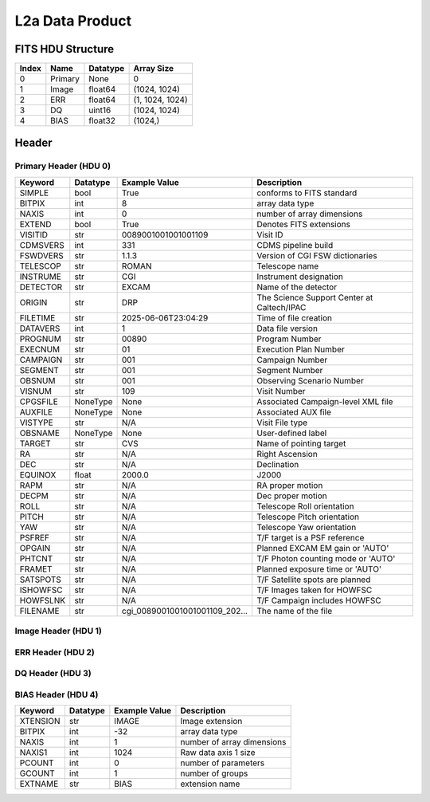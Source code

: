 .. _l2a-label:

L2a Data Product
========================================


FITS HDU Structure
------------------


+-------+------------------+----------+----------------------+
| Index | Name             | Datatype | Array Size           |
+=======+==================+==========+======================+
| 0     | Primary          | None     | 0                    |
+-------+------------------+----------+----------------------+
| 1     | Image            | float64  | (1024, 1024)         |
+-------+------------------+----------+----------------------+
| 2     | ERR              | float64  | (1, 1024, 1024)      |
+-------+------------------+----------+----------------------+
| 3     | DQ               | uint16   | (1024, 1024)         |
+-------+------------------+----------+----------------------+
| 4     | BIAS             | float32  | (1024,)              |
+-------+------------------+----------+----------------------+


Header
------

Primary Header (HDU 0)
^^^^^^^^^^^^^^^^^^^^^^


+------------+------------+--------------------------------+----------------------------------------------------+
| Keyword    | Datatype   | Example Value                  | Description                                        |
+============+============+================================+====================================================+
| SIMPLE     | bool       | True                           | conforms to FITS standard                          |
+------------+------------+--------------------------------+----------------------------------------------------+
| BITPIX     | int        | 8                              | array data type                                    |
+------------+------------+--------------------------------+----------------------------------------------------+
| NAXIS      | int        | 0                              | number of array dimensions                         |
+------------+------------+--------------------------------+----------------------------------------------------+
| EXTEND     | bool       | True                           | Denotes FITS extensions                            |
+------------+------------+--------------------------------+----------------------------------------------------+
| VISITID    | str        | 0089001001001001109            | Visit ID                                           |
+------------+------------+--------------------------------+----------------------------------------------------+
| CDMSVERS   | int        | 331                            | CDMS pipeline build                                |
+------------+------------+--------------------------------+----------------------------------------------------+
| FSWDVERS   | str        | 1.1.3                          | Version of CGI FSW dictionaries                    |
+------------+------------+--------------------------------+----------------------------------------------------+
| TELESCOP   | str        | ROMAN                          | Telescope name                                     |
+------------+------------+--------------------------------+----------------------------------------------------+
| INSTRUME   | str        | CGI                            | Instrument designation                             |
+------------+------------+--------------------------------+----------------------------------------------------+
| DETECTOR   | str        | EXCAM                          | Name of the detector                               |
+------------+------------+--------------------------------+----------------------------------------------------+
| ORIGIN     | str        | DRP                            | The Science Support Center at Caltech/IPAC         |
+------------+------------+--------------------------------+----------------------------------------------------+
| FILETIME   | str        | 2025-06-06T23:04:29            | Time of file creation                              |
+------------+------------+--------------------------------+----------------------------------------------------+
| DATAVERS   | int        | 1                              | Data file version                                  |
+------------+------------+--------------------------------+----------------------------------------------------+
| PROGNUM    | str        | 00890                          | Program Number                                     |
+------------+------------+--------------------------------+----------------------------------------------------+
| EXECNUM    | str        | 01                             | Execution Plan Number                              |
+------------+------------+--------------------------------+----------------------------------------------------+
| CAMPAIGN   | str        | 001                            | Campaign Number                                    |
+------------+------------+--------------------------------+----------------------------------------------------+
| SEGMENT    | str        | 001                            | Segment Number                                     |
+------------+------------+--------------------------------+----------------------------------------------------+
| OBSNUM     | str        | 001                            | Observing Scenario Number                          |
+------------+------------+--------------------------------+----------------------------------------------------+
| VISNUM     | str        | 109                            | Visit Number                                       |
+------------+------------+--------------------------------+----------------------------------------------------+
| CPGSFILE   | NoneType   | None                           | Associated Campaign-level XML file                 |
+------------+------------+--------------------------------+----------------------------------------------------+
| AUXFILE    | NoneType   | None                           | Associated AUX file                                |
+------------+------------+--------------------------------+----------------------------------------------------+
| VISTYPE    | str        | N/A                            | Visit File type                                    |
+------------+------------+--------------------------------+----------------------------------------------------+
| OBSNAME    | NoneType   | None                           | User-defined label                                 |
+------------+------------+--------------------------------+----------------------------------------------------+
| TARGET     | str        | CVS                            | Name of pointing target                            |
+------------+------------+--------------------------------+----------------------------------------------------+
| RA         | str        | N/A                            | Right Ascension                                    |
+------------+------------+--------------------------------+----------------------------------------------------+
| DEC        | str        | N/A                            | Declination                                        |
+------------+------------+--------------------------------+----------------------------------------------------+
| EQUINOX    | float      | 2000.0                         | J2000                                              |
+------------+------------+--------------------------------+----------------------------------------------------+
| RAPM       | str        | N/A                            | RA proper motion                                   |
+------------+------------+--------------------------------+----------------------------------------------------+
| DECPM      | str        | N/A                            | Dec proper motion                                  |
+------------+------------+--------------------------------+----------------------------------------------------+
| ROLL       | str        | N/A                            | Telescope Roll orientation                         |
+------------+------------+--------------------------------+----------------------------------------------------+
| PITCH      | str        | N/A                            | Telescope Pitch orientation                        |
+------------+------------+--------------------------------+----------------------------------------------------+
| YAW        | str        | N/A                            | Telescope Yaw orientation                          |
+------------+------------+--------------------------------+----------------------------------------------------+
| PSFREF     | str        | N/A                            | T/F target is a PSF reference                      |
+------------+------------+--------------------------------+----------------------------------------------------+
| OPGAIN     | str        | N/A                            | Planned EXCAM EM gain or 'AUTO'                    |
+------------+------------+--------------------------------+----------------------------------------------------+
| PHTCNT     | str        | N/A                            | T/F Photon counting mode or 'AUTO'                 |
+------------+------------+--------------------------------+----------------------------------------------------+
| FRAMET     | str        | N/A                            | Planned exposure time or 'AUTO'                    |
+------------+------------+--------------------------------+----------------------------------------------------+
| SATSPOTS   | str        | N/A                            | T/F Satellite spots are planned                    |
+------------+------------+--------------------------------+----------------------------------------------------+
| ISHOWFSC   | str        | N/A                            | T/F Images taken for HOWFSC                        |
+------------+------------+--------------------------------+----------------------------------------------------+
| HOWFSLNK   | str        | N/A                            | T/F Campaign includes HOWFSC                       |
+------------+------------+--------------------------------+----------------------------------------------------+
| FILENAME   | str        | cgi_0089001001001001109_202... | The name of the file                               |
+------------+------------+--------------------------------+----------------------------------------------------+


Image Header (HDU 1)
^^^^^^^^^^^^^^^^^^^^


+------------+------------+--------------------------------+----------------------------------------------------+
| Keyword    | Datatype   | Example Value                  | Description                                        |
+============+============+================================+====================================================+
| XTENSION   | str        | IMAGE                          | Image extension                                    |
+------------+------------+--------------------------------+----------------------------------------------------+
| BITPIX     | int        | -64                            | array data type                                    |
+------------+------------+--------------------------------+----------------------------------------------------+
| NAXIS      | int        | 2                              | number of array dimensions                         |
+------------+------------+--------------------------------+----------------------------------------------------+
| NAXIS1     | int        | 1024                           | Raw data axis 1 size                               |
+------------+------------+--------------------------------+----------------------------------------------------+
| NAXIS2     | int        | 1024                           | Raw data axis 2 size for SCI frames (1200) or ENG frames (2200) |
+------------+------------+--------------------------------+----------------------------------------------------+
| PCOUNT     | int        | 0                              | number of parameters                               |
+------------+------------+--------------------------------+----------------------------------------------------+
| GCOUNT     | int        | 1                              | number of groups                                   |
+------------+------------+--------------------------------+----------------------------------------------------+
| BUNIT      | str        | DN                             | Physical unit of the array (brightness unit)       |
+------------+------------+--------------------------------+----------------------------------------------------+
| ARRTYPE    | str        | SCI                            | Whether it is the smaller SCI frame or full ENG frame |
+------------+------------+--------------------------------+----------------------------------------------------+
| SCTSRT     | str        | 2024-04-03T10:57:34.282        | Start TAI                                          |
+------------+------------+--------------------------------+----------------------------------------------------+
| SCTEND     | str        | 2024-04-03T10:57:37.257        | Start TAI                                          |
+------------+------------+--------------------------------+----------------------------------------------------+
| STATUS     | int        | 0                              | Housekeeping packet health check status            |
+------------+------------+--------------------------------+----------------------------------------------------+
| HVCBIAS    | int        | 0                              | HV Clock bias                                      |
+------------+------------+--------------------------------+----------------------------------------------------+
| OPMODE     | str        | RESERVED                       | EXCAM readout operational mode                     |
+------------+------------+--------------------------------+----------------------------------------------------+
| EXPTIME    | float      | 30.0                           | Exposing stage duration (seconds)                  |
+------------+------------+--------------------------------+----------------------------------------------------+
| EMGAIN_C   | float      | 1000.0                         | Commanded gain                                     |
+------------+------------+--------------------------------+----------------------------------------------------+
| UNITYG     | int        | 0                              | DAC value corresponding to unity gain              |
+------------+------------+--------------------------------+----------------------------------------------------+
| EMGAINA1   | float      | -0.13526                       | Gain voltage conversion coefficient A1             |
+------------+------------+--------------------------------+----------------------------------------------------+
| EMGAINA2   | float      | 264.89                         | Gain voltage conversion coefficient A2             |
+------------+------------+--------------------------------+----------------------------------------------------+
| EMGAINA3   | float      | 0.0029532                      | Gain voltage conversion coefficient A3             |
+------------+------------+--------------------------------+----------------------------------------------------+
| EMGAINA4   | float      | 0.044504                       | Gain voltage conversion coefficient A4             |
+------------+------------+--------------------------------+----------------------------------------------------+
| EMGAINA5   | float      | -4.7134e-05                    | Gain voltage conversion coefficient A5             |
+------------+------------+--------------------------------+----------------------------------------------------+
| GAINTCAL   | float      | -88.0                          | Gain calc temperature calibration point            |
+------------+------------+--------------------------------+----------------------------------------------------+
| EXCAMT     | str        | -88.13354                      | EXCAM temperature                                  |
+------------+------------+--------------------------------+----------------------------------------------------+
| LOCAMT     | str        | -87.9441                       | LOCAM temperature                                  |
+------------+------------+--------------------------------+----------------------------------------------------+
| EMGAIN_A   | int        | -1                             | Actual gain                                        |
+------------+------------+--------------------------------+----------------------------------------------------+
| KGAINPAR   | float      | 8.7                            | Scaling factor convert DN to electrons (e-/DN)     |
+------------+------------+--------------------------------+----------------------------------------------------+
| CYCLES     | int        | 130277905000                   | EXCAM clock cycles since boot                      |
+------------+------------+--------------------------------+----------------------------------------------------+
| LASTEXP    | int        | 1200000000                     | clock cycles in last exposure stage of readout     |
+------------+------------+--------------------------------+----------------------------------------------------+
| BLNKTIME   | float      | 0.001560125                    | commanded blanking (seconds)                       |
+------------+------------+--------------------------------+----------------------------------------------------+
| BLNKCYC    | int        | 62405                          | commanded blanking (cycles)                        |
+------------+------------+--------------------------------+----------------------------------------------------+
| EXPCYC     | int        | 1200000000                     | Exposing stage duration (cycles)                   |
+------------+------------+--------------------------------+----------------------------------------------------+
| OVEREXP    | int        | 0                              | over-illumination flag                             |
+------------+------------+--------------------------------+----------------------------------------------------+
| NOVEREXP   | int        | 0                              | Number of pixels overexposed /100                  |
+------------+------------+--------------------------------+----------------------------------------------------+
| ISPC       | int        | 0                              | Photon counting mode 0 or 1 (telemetered)          |
+------------+------------+--------------------------------+----------------------------------------------------+
| PROXET     | str        | 23.538738                      | Thermal strap I/F, EXCam ProxE heater              |
+------------+------------+--------------------------------+----------------------------------------------------+
| FCMLOOP    | str        | OPEN                           | Control state FCM loop                             |
+------------+------------+--------------------------------+----------------------------------------------------+
| FCMPOS     | int        | 45                             | Last known position of coarse FCM stage            |
+------------+------------+--------------------------------+----------------------------------------------------+
| FSMINNER   | str        | CLOSED                         | Control state FSM inner loop                       |
+------------+------------+--------------------------------+----------------------------------------------------+
| FSMLOS     | str        | CLOSED                         | Control state FSM LOS loop                         |
+------------+------------+--------------------------------+----------------------------------------------------+
| FSMPRFL    | str        | NFOV                           | FSM profile                                        |
+------------+------------+--------------------------------+----------------------------------------------------+
| FSMRSTR    | int        | 0                              | FSM Raster 0 (False) 1 (True) 2 (Unknown)          |
+------------+------------+--------------------------------+----------------------------------------------------+
| FSMSG1     | float      | -0.0051277922                  | Fast Steering Mirror SG1 Avg (V)                   |
+------------+------------+--------------------------------+----------------------------------------------------+
| FSMSG2     | float      | 0.014185684                    | Fast Steering Mirror SG2 Avg (V)                   |
+------------+------------+--------------------------------+----------------------------------------------------+
| FSMSG3     | float      | -0.009018647                   | Fast Steering Mirror SG3 Avg (V)                   |
+------------+------------+--------------------------------+----------------------------------------------------+
| FSMX       | float      | 7.581198203810984              | Fast Steering Mirror X Avg (mas)                   |
+------------+------------+--------------------------------+----------------------------------------------------+
| FSMY       | float      | -9.016562114103614             | Fast Steering Mirror Y Avg (mas)                   |
+------------+------------+--------------------------------+----------------------------------------------------+
| EACQ_ROW   | float      | 505.4                          | Desired pixel row for acquisition                  |
+------------+------------+--------------------------------+----------------------------------------------------+
| EACQ_COL   | float      | 530.8                          | Desired pixel col for acquisition                  |
+------------+------------+--------------------------------+----------------------------------------------------+
| SB_FP_DX   | float      | 18.85                          | X pix offset from EXCAM center, FPAM alignment     |
+------------+------------+--------------------------------+----------------------------------------------------+
| SB_FP_DY   | float      | -6.6                           | Y pix offset from EXCAM center, FPAM alignment     |
+------------+------------+--------------------------------+----------------------------------------------------+
| SB_FS_DX   | float      | 18.85                          | X pix offset from EXCAM center, FSAM alignment     |
+------------+------------+--------------------------------+----------------------------------------------------+
| SB_FS_DY   | float      | -6.6                           | Y pix offset from EXCAM center, FSAM alignment     |
+------------+------------+--------------------------------+----------------------------------------------------+
| DMZLOOP    | int        | 0                              | Control state DM zernike loop                      |
+------------+------------+--------------------------------+----------------------------------------------------+
| 1SVALID    | int        | 1                              | 1 sec derived values are valid                     |
+------------+------------+--------------------------------+----------------------------------------------------+
| Z2AVG      | float      | -0.0503359375                  | Z2 (tip) average from previous second              |
+------------+------------+--------------------------------+----------------------------------------------------+
| Z2RES      | float      | 0.0503359375                   | Average Z2 (tip) residual from previous second     |
+------------+------------+--------------------------------+----------------------------------------------------+
| Z2VAR      | float      | 6.675057183098624              | Variance Z2 (tip) from previous second             |
+------------+------------+--------------------------------+----------------------------------------------------+
| Z3AVG      | float      | -0.066546875                   | Z3 (tilt) average from previous second             |
+------------+------------+--------------------------------+----------------------------------------------------+
| Z3RES      | float      | 0.066546875                    | Average Z3 (tilt) residual from previous second    |
+------------+------------+--------------------------------+----------------------------------------------------+
| Z3VAR      | float      | 12.283174267773624             | Variance Z3 (tilt) from previous second            |
+------------+------------+--------------------------------+----------------------------------------------------+
| 10SVALID   | int        | 1                              | 10 sec derived values are valid                    |
+------------+------------+--------------------------------+----------------------------------------------------+
| Z4AVG      | float      | -0.09849296875                 | Z4 (Focus) coeff for 10000 frames                  |
+------------+------------+--------------------------------+----------------------------------------------------+
| Z4RES      | float      | 0.09849296875                  | Z4 (Focus) coeff res for 10000 frames              |
+------------+------------+--------------------------------+----------------------------------------------------+
| Z5AVG      | float      | -0.0189125                     | Z5 (Astigmatism) coeff for 10000 frames            |
+------------+------------+--------------------------------+----------------------------------------------------+
| Z5RES      | float      | -0.0189125                     | Z5 (Astigmatism) coeff res for 10000 frames        |
+------------+------------+--------------------------------+----------------------------------------------------+
| Z6AVG      | float      | -0.0150546875                  | Z6 (Astigmatism) coeff for 10000 frames            |
+------------+------------+--------------------------------+----------------------------------------------------+
| Z6RES      | float      | -0.0150546875                  | Z6 (Astigmatism) coeff res for 10000 frames        |
+------------+------------+--------------------------------+----------------------------------------------------+
| Z7AVG      | float      | -0.010565625                   | Z7 (Coma) coeff for 10000 frames                   |
+------------+------------+--------------------------------+----------------------------------------------------+
| Z7RES      | float      | 0.010565625                    | Z7 (Coma) coeff res for 10000 frames               |
+------------+------------+--------------------------------+----------------------------------------------------+
| Z8AVG      | float      | -0.0191765625                  | Z8 (Coma) coeff for 10000 frames                   |
+------------+------------+--------------------------------+----------------------------------------------------+
| Z8RES      | float      | 0.0191765625                   | Z8 (Coma) coeff res for 10000 frames               |
+------------+------------+--------------------------------+----------------------------------------------------+
| Z9AVG      | float      | 0.08591484375                  | Z9 (Trefoil) coeff for 10000 frames                |
+------------+------------+--------------------------------+----------------------------------------------------+
| Z9RES      | float      | -0.08591484375                 | Z9 (Trefoil) coeff res for 10000 frames            |
+------------+------------+--------------------------------+----------------------------------------------------+
| Z10AVG     | float      | 0.005978125                    | Z10 (Trefoil) coeff for 10000 frames               |
+------------+------------+--------------------------------+----------------------------------------------------+
| Z10RES     | float      | -0.005978125                   | Z10 (Trefoil) coeff res for 10000 frames           |
+------------+------------+--------------------------------+----------------------------------------------------+
| Z11AVG     | float      | 0.00657265625                  | Z11 (Spherical) coeff for 10000 frames             |
+------------+------------+--------------------------------+----------------------------------------------------+
| Z11RES     | float      | -0.00657265625                 | Z11 (Spherical) coeff res for 10000 frames         |
+------------+------------+--------------------------------+----------------------------------------------------+
| Z12AVG     | float      | 0.34498125                     | Z12 (Flux ref) coeff for 10000 frames              |
+------------+------------+--------------------------------+----------------------------------------------------+
| Z13AVG     | float      | -0.00458984375                 | Z13 (Shear X) coeff for 10000 frames               |
+------------+------------+--------------------------------+----------------------------------------------------+
| Z14AVG     | float      | 0.00579453125                  | Z14 (Shear Y) coeff for 10000 frames               |
+------------+------------+--------------------------------+----------------------------------------------------+
| SPAM_H     | float      | 1001.5127                      | SPAM micron +H                                     |
+------------+------------+--------------------------------+----------------------------------------------------+
| SPAM_V     | float      | 16626.994                      | SPAM micron +V                                     |
+------------+------------+--------------------------------+----------------------------------------------------+
| SPAMNAME   | str        | OPEN                           | closest named position                             |
+------------+------------+--------------------------------+----------------------------------------------------+
| SPAMSP_H   | float      | 1001.3                         | set point for named position                       |
+------------+------------+--------------------------------+----------------------------------------------------+
| SPAMSP_V   | float      | 16627.0                        | set point for named position                       |
+------------+------------+--------------------------------+----------------------------------------------------+
| FPAM_H     | float      | 6775.678                       | FPAM micron +H                                     |
+------------+------------+--------------------------------+----------------------------------------------------+
| FPAM_V     | float      | 27653.512                      | FPAM micron +V                                     |
+------------+------------+--------------------------------+----------------------------------------------------+
| FPAMNAME   | str        | HLC12_C2R5                     | closest named position                             |
+------------+------------+--------------------------------+----------------------------------------------------+
| FPAMSP_H   | float      | 6776.0                         | set point for named position                       |
+------------+------------+--------------------------------+----------------------------------------------------+
| FPAMSP_V   | float      | 27653.3                        | set point for named position                       |
+------------+------------+--------------------------------+----------------------------------------------------+
| LSAM_H     | float      | 36898.027                      | LSAM micron +H                                     |
+------------+------------+--------------------------------+----------------------------------------------------+
| LSAM_V     | float      | 4636.4976                      | LSAM micron +V                                     |
+------------+------------+--------------------------------+----------------------------------------------------+
| LSAMNAME   | str        | NFOV                           | closest named position                             |
+------------+------------+--------------------------------+----------------------------------------------------+
| LSAMSP_H   | float      | 36898.7                        | set point for named position                       |
+------------+------------+--------------------------------+----------------------------------------------------+
| LSAMSP_V   | float      | 4636.2                         | set point for named position                       |
+------------+------------+--------------------------------+----------------------------------------------------+
| FSAM_H     | float      | 29387.307                      | FSAM micron +H                                     |
+------------+------------+--------------------------------+----------------------------------------------------+
| FSAM_V     | float      | 12237.639                      | FSAM micron +V                                     |
+------------+------------+--------------------------------+----------------------------------------------------+
| FSAMNAME   | str        | R1C1                           | closest named position                             |
+------------+------------+--------------------------------+----------------------------------------------------+
| FSAMSP_H   | float      | 29392.6                        | set point for named position                       |
+------------+------------+--------------------------------+----------------------------------------------------+
| FSAMSP_V   | float      | 12233.4                        | set point for named position                       |
+------------+------------+--------------------------------+----------------------------------------------------+
| CFAM_H     | float      | 55829.656                      | CFAM micron +H                                     |
+------------+------------+--------------------------------+----------------------------------------------------+
| CFAM_V     | float      | 10004.614                      | CFAM micron +V                                     |
+------------+------------+--------------------------------+----------------------------------------------------+
| CFAMNAME   | str        | 1F                             | closest named position                             |
+------------+------------+--------------------------------+----------------------------------------------------+
| CFAMSP_H   | float      | 55829.2                        | set point for named position                       |
+------------+------------+--------------------------------+----------------------------------------------------+
| CFAMSP_V   | float      | 10002.7                        | set point for named position                       |
+------------+------------+--------------------------------+----------------------------------------------------+
| DPAM_H     | float      | 38916.074                      | DPAM micron +H                                     |
+------------+------------+--------------------------------+----------------------------------------------------+
| DPAM_V     | float      | 26016.451                      | DPAM micron +V                                     |
+------------+------------+--------------------------------+----------------------------------------------------+
| DPAMNAME   | str        | IMAGING,IMAGING_FFT            | closest named position                             |
+------------+------------+--------------------------------+----------------------------------------------------+
| DPAMSP_H   | float      | 38917.1                        | set point for named position                       |
+------------+------------+--------------------------------+----------------------------------------------------+
| DPAMSP_V   | float      | 26016.9                        | set point for named position                       |
+------------+------------+--------------------------------+----------------------------------------------------+
| DATETIME   | str        | 2024-04-03T10:57:33.932        | TAI Time of preceding 1Hz HK packet                |
+------------+------------+--------------------------------+----------------------------------------------------+
| FTIMEUTC   | str        | 2024-04-03T10:56:57.274        | Frame time at readout (UTC)                        |
+------------+------------+--------------------------------+----------------------------------------------------+
| DATALVL    | str        | L2a                            | Data level: 'L1', 'L2a', L2b', 'L3', 'L4', 'TDA', 'CAL' |
+------------+------------+--------------------------------+----------------------------------------------------+
| MISSING    | bool       | False                          | Flagged if header keywords are missing             |
+------------+------------+--------------------------------+----------------------------------------------------+
| DESMEAR    | bool       | False                          | Was desmear applied to this frame?                 |
+------------+------------+--------------------------------+----------------------------------------------------+
| CTI_CORR   | bool       | False                          | Was CTI correction applied to this frame?          |
+------------+------------+--------------------------------+----------------------------------------------------+
| IS_BAD     | bool       | False                          | Was this frame deemed bad?                         |
+------------+------------+--------------------------------+----------------------------------------------------+
| RECIPE     | str        | {"name": "l1_to_l2a_basic",... | DRP recipe and steps used to generate this data product |
+------------+------------+--------------------------------+----------------------------------------------------+
| DRPVERSN   | str        | 3.0-alpha                      | corgidrp version that produced this file           |
+------------+------------+--------------------------------+----------------------------------------------------+
| DRPCTIME   | str        | 2025-09-18T05:49:50.612        | When this file was saved                           |
+------------+------------+--------------------------------+----------------------------------------------------+
| FWC_PP_E   | float      | 90000.0                        | Full well capacity of detector image area pixel.   |
+------------+------------+--------------------------------+----------------------------------------------------+
| FWC_EM_E   | float      | 100000.0                       | Full well capacity of detector EM gain register    |
+------------+------------+--------------------------------+----------------------------------------------------+
| SAT_DN     | float      | 8045.977011494252              | DN saturation                                      |
+------------+------------+--------------------------------+----------------------------------------------------+
| HISTORY    | str        | Frames cropped and bias sub... | History of steps used to generate this data product|
+------------+------------+--------------------------------+----------------------------------------------------+


ERR Header (HDU 2)
^^^^^^^^^^^^^^^^^^


+------------+------------+--------------------------------+----------------------------------------------------+
| Keyword    | Datatype   | Example Value                  | Description                                        |
+============+============+================================+====================================================+
| XTENSION   | str        | IMAGE                          | Image extension                                    |
+------------+------------+--------------------------------+----------------------------------------------------+
| BITPIX     | int        | -64                            | array data type                                    |
+------------+------------+--------------------------------+----------------------------------------------------+
| NAXIS      | int        | 3                              | number of array dimensions                         |
+------------+------------+--------------------------------+----------------------------------------------------+
| NAXIS1     | int        | 1024                           | Raw data axis 1 size                               |
+------------+------------+--------------------------------+----------------------------------------------------+
| NAXIS2     | int        | 1024                           | Raw data axis 2 size for SCI frames (1200) or ENG frames (2200) |
+------------+------------+--------------------------------+----------------------------------------------------+
| NAXIS3     | int        | 1                              | number of array dimensions                         |
+------------+------------+--------------------------------+----------------------------------------------------+
| PCOUNT     | int        | 0                              | number of parameters                               |
+------------+------------+--------------------------------+----------------------------------------------------+
| GCOUNT     | int        | 1                              | number of groups                                   |
+------------+------------+--------------------------------+----------------------------------------------------+
| EXTNAME    | str        | ERR                            | extension name                                     |
+------------+------------+--------------------------------+----------------------------------------------------+
| TRK_ERRS   | bool       | False                          | Whether or not errors are tracked                  |
+------------+------------+--------------------------------+----------------------------------------------------+
| LAYER_1    | str        | combined_error                 | The type of error reported in this slice           |
+------------+------------+--------------------------------+----------------------------------------------------+
| HISTORY    | str        | Added error term: prescan_b... | History of steps used to generate this data product|
+------------+------------+--------------------------------+----------------------------------------------------+


DQ Header (HDU 3)
^^^^^^^^^^^^^^^^^


+------------+------------+--------------------------------+----------------------------------------------------+
| Keyword    | Datatype   | Example Value                  | Description                                        |
+============+============+================================+====================================================+
| XTENSION   | str        | IMAGE                          | Image extension                                    |
+------------+------------+--------------------------------+----------------------------------------------------+
| BITPIX     | int        | 16                             | array data type                                    |
+------------+------------+--------------------------------+----------------------------------------------------+
| NAXIS      | int        | 2                              | number of array dimensions                         |
+------------+------------+--------------------------------+----------------------------------------------------+
| NAXIS1     | int        | 1024                           | Raw data axis 1 size                               |
+------------+------------+--------------------------------+----------------------------------------------------+
| NAXIS2     | int        | 1024                           | Raw data axis 2 size for SCI frames (1200) or ENG frames (2200) |
+------------+------------+--------------------------------+----------------------------------------------------+
| PCOUNT     | int        | 0                              | number of parameters                               |
+------------+------------+--------------------------------+----------------------------------------------------+
| GCOUNT     | int        | 1                              | number of groups                                   |
+------------+------------+--------------------------------+----------------------------------------------------+
| BSCALE     | int        | 1                              | Linear factor in scaling equation. Needed for non-standard FITS data types |
+------------+------------+--------------------------------+----------------------------------------------------+
| BZERO      | int        | 32768                          | Offset for 16-bit unsigned data type (FITS format determined) |
+------------+------------+--------------------------------+----------------------------------------------------+
| EXTNAME    | str        | DQ                             | extension name                                     |
+------------+------------+--------------------------------+----------------------------------------------------+


BIAS Header (HDU 4)
^^^^^^^^^^^^^^^^^^^


+------------+------------+--------------------------------+----------------------------------------------------+
| Keyword    | Datatype   | Example Value                  | Description                                        |
+============+============+================================+====================================================+
| XTENSION   | str        | IMAGE                          | Image extension                                    |
+------------+------------+--------------------------------+----------------------------------------------------+
| BITPIX     | int        | -32                            | array data type                                    |
+------------+------------+--------------------------------+----------------------------------------------------+
| NAXIS      | int        | 1                              | number of array dimensions                         |
+------------+------------+--------------------------------+----------------------------------------------------+
| NAXIS1     | int        | 1024                           | Raw data axis 1 size                               |
+------------+------------+--------------------------------+----------------------------------------------------+
| PCOUNT     | int        | 0                              | number of parameters                               |
+------------+------------+--------------------------------+----------------------------------------------------+
| GCOUNT     | int        | 1                              | number of groups                                   |
+------------+------------+--------------------------------+----------------------------------------------------+
| EXTNAME    | str        | BIAS                           | extension name                                     |
+------------+------------+--------------------------------+----------------------------------------------------+


